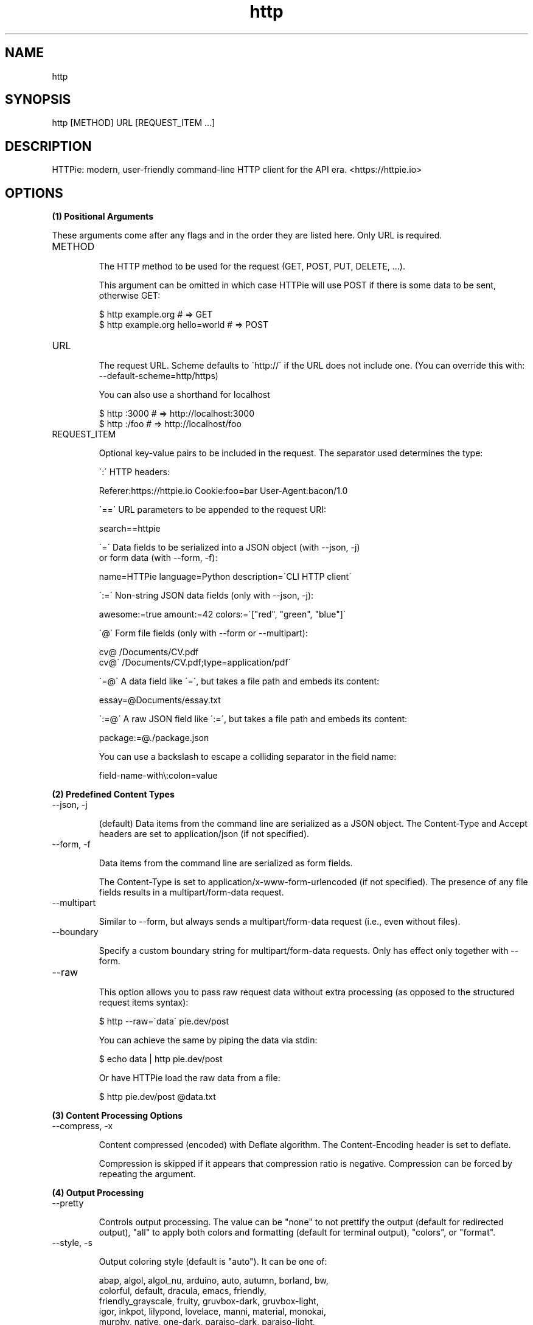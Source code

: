.TH http 1 "2022-03-14" "HTTPie 3.1.0" "HTTPie Manual"
.SH NAME
http
.SH SYNOPSIS
http [METHOD] URL [REQUEST_ITEM ...]

.SH DESCRIPTION
HTTPie: modern, user-friendly command-line HTTP client for the API era. <https://httpie.io>
.SH OPTIONS
.PP
.PP
.B (1) Positional Arguments

These arguments come after any flags and in the order they are listed here.
Only URL is required.

.IP "METHOD"

The HTTP method to be used for the request (GET, POST, PUT, DELETE, ...).

This argument can be omitted in which case HTTPie will use POST if there
is some data to be sent, otherwise GET:

    $ http example.org               # => GET
    $ http example.org hello=world   # => POST

.IP "URL"

The request URL. Scheme defaults to \'http://\' if the URL
does not include one. (You can override this with: --default-scheme=http/https)

You can also use a shorthand for localhost

    $ http :3000                    # => http://localhost:3000
    $ http :/foo                    # => http://localhost/foo

.IP "REQUEST_ITEM"

Optional key-value pairs to be included in the request. The separator used
determines the type:

\':\' HTTP headers:

    Referer:https://httpie.io  Cookie:foo=bar  User-Agent:bacon/1.0

\'==\' URL parameters to be appended to the request URI:

    search==httpie

\'=\' Data fields to be serialized into a JSON object (with --json, -j)
    or form data (with --form, -f):

    name=HTTPie  language=Python  description=\'CLI HTTP client\'

\':=\' Non-string JSON data fields (only with --json, -j):

    awesome:=true  amount:=42  colors:=\'["red", "green", "blue"]\'

\'@\' Form file fields (only with --form or --multipart):

    cv@\~/Documents/CV.pdf
    cv@\'\~/Documents/CV.pdf;type=application/pdf\'

\'=@\' A data field like \'=\', but takes a file path and embeds its content:

    essay=@Documents/essay.txt

\':=@\' A raw JSON field like \':=\', but takes a file path and embeds its content:

    package:=@./package.json

You can use a backslash to escape a colliding separator in the field name:

    field-name-with\\:colon=value

.PP
.B (2) Predefined Content Types
.IP "--json, -j"

(default) Data items from the command line are serialized as a JSON object.
The Content-Type and Accept headers are set to application/json
(if not specified).

.IP "--form, -f"

Data items from the command line are serialized as form fields.

The Content-Type is set to application/x-www-form-urlencoded (if not
specified). The presence of any file fields results in a
multipart/form-data request.

.IP "--multipart"

Similar to --form, but always sends a multipart/form-data
request (i.e., even without files).

.IP "--boundary"

Specify a custom boundary string for multipart/form-data requests.
Only has effect only together with --form.

.IP "--raw"

This option allows you to pass raw request data without extra processing
(as opposed to the structured request items syntax):

    $ http --raw=\'data\' pie.dev/post

You can achieve the same by piping the data via stdin:

    $ echo data | http pie.dev/post

Or have HTTPie load the raw data from a file:

    $ http pie.dev/post @data.txt

.PP
.B (3) Content Processing Options
.IP "--compress, -x"

Content compressed (encoded) with Deflate algorithm.
The Content-Encoding header is set to deflate.

Compression is skipped if it appears that compression ratio is
negative. Compression can be forced by repeating the argument.

.PP
.B (4) Output Processing
.IP "--pretty"

Controls output processing. The value can be "none" to not prettify
the output (default for redirected output), "all" to apply both colors
and formatting (default for terminal output), "colors", or "format".

.IP "--style, -s"

Output coloring style (default is "auto"). It can be one of:

    abap, algol, algol_nu, arduino, auto, autumn, borland, bw,
    colorful, default, dracula, emacs, friendly,
    friendly_grayscale, fruity, gruvbox-dark, gruvbox-light,
    igor, inkpot, lilypond, lovelace, manni, material, monokai,
    murphy, native, one-dark, paraiso-dark, paraiso-light,
    pastie, perldoc, pie, pie-dark, pie-light, rainbow_dash,
    rrt, sas, solarized, solarized-dark, solarized-light, stata,
    stata-dark, stata-light, tango, trac, vim, vs, xcode,
    zenburn

The "auto" style follows your terminal\'s ANSI color styles.
For non-auto styles to work properly, please make sure that the
$TERM environment variable is set to "xterm-256color" or similar
(e.g., via `export TERM=xterm-256color\' in your \~/.bashrc).

.IP "--no-unsorted"



.IP "--no-sorted"



.IP "--unsorted"

Disables all sorting while formatting output. It is a shortcut for:

    --format-options=headers.sort:false,json.sort_keys:false

.IP "--sorted"

Re-enables all sorting options while formatting output. It is a shortcut for:

    --format-options=headers.sort:true,json.sort_keys:true

.IP "--response-charset"

Override the response encoding for terminal display purposes, e.g.:

    --response-charset=utf8
    --response-charset=big5

.IP "--response-mime"

Override the response mime type for coloring and formatting for the terminal, e.g.:

    --response-mime=application/json
    --response-mime=text/xml

.IP "--format-options"

Controls output formatting. Only relevant when formatting is enabled
through (explicit or implied) --pretty=all or --pretty=format.
The following are the default options:

    headers.sort:true
    json.format:true
    json.indent:4
    json.sort_keys:true
    xml.format:true
    xml.indent:2

You may use this option multiple times, as well as specify multiple
comma-separated options at the same time. For example, this modifies the
settings to disable the sorting of JSON keys, and sets the indent size to 2:

    --format-options json.sort_keys:false,json.indent:2

This is something you will typically put into your config file.

.PP
.B (5) Output Options
.IP "--print, -p"

String specifying what the output should contain:

    \'H\' request headers
    \'B\' request body
    \'h\' response headers
    \'b\' response body
    \'m\' response metadata

The default behaviour is \'hb\' (i.e., the response
headers and body is printed), if standard output is not redirected.
If the output is piped to another program or to a file, then only the
response body is printed by default.

.IP "--headers, -h"

Print only the response headers. Shortcut for --print=h.

.IP "--meta, -m"

Print only the response metadata. Shortcut for --print=m.

.IP "--body, -b"

Print only the response body. Shortcut for --print=b.

.IP "--verbose, -v"

Verbose output. For the level one (with single `-v`/`--verbose`), print
the whole request as well as the response. Also print any intermediary
requests/responses (such as redirects). For the second level and higher,
print these as well as the response metadata.

Level one is a shortcut for: --all --print=BHbh
Level two is a shortcut for: --all --print=BHbhm

.IP "--all"

By default, only the final request/response is shown. Use this flag to show
any intermediary requests/responses as well. Intermediary requests include
followed redirects (with --follow), the first unauthorized request when
Digest auth is used (--auth=digest), etc.

.IP "--history-print, -P"

The same as --print, -p but applies only to intermediary requests/responses
(such as redirects) when their inclusion is enabled with --all. If this
options is not specified, then they are formatted the same way as the final
response.

.IP "--stream, -S"

Always stream the response body by line, i.e., behave like `tail -f\'.

Without --stream and with --pretty (either set or implied),
HTTPie fetches the whole response before it outputs the processed data.

Set this option when you want to continuously display a prettified
long-lived response, such as one from the Twitter streaming API.

It is useful also without --pretty: It ensures that the output is flushed
more often and in smaller chunks.

.IP "--output, -o"

Save output to FILE instead of stdout. If --download is also set, then only
the response body is saved to FILE. Other parts of the HTTP exchange are
printed to stderr.

.IP "--download, -d"

Do not print the response body to stdout. Rather, download it and store it
in a file. The filename is guessed unless specified with --output
[filename]. This action is similar to the default behaviour of wget.

.IP "--continue, -c"

Resume an interrupted download. Note that the --output option needs to be
specified as well.

.IP "--quiet, -q"

Do not print to stdout or stderr, except for errors and warnings when provided once.
Provide twice to suppress warnings as well.
stdout is still redirected if --output is specified.
Flag doesn\'t affect behaviour of download beyond not printing to terminal.

.PP
.B (6) Sessions
.IP "--session"

Create, or reuse and update a session. Within a session, custom headers,
auth credential, as well as any cookies sent by the server persist between
requests.

Session files are stored in:

    [HTTPIE_CONFIG_DIR]/<HOST>/<SESSION_NAME>.json.

See the following page to find out your default HTTPIE_CONFIG_DIR:

    https://httpie.io/docs/cli/config-file-directory

.IP "--session-read-only"

Create or read a session without updating it form the request/response
exchange.

.PP
.B (7) Authentication
.IP "--auth, -a"

For username/password based authentication mechanisms (e.g
basic auth or digest auth) if only the username is provided
(-a username), HTTPie will prompt for the password.

.IP "--auth-type, -A"

The authentication mechanism to be used. Defaults to "basic".

"basic": Basic HTTP auth
"digest": Digest HTTP auth
"bearer": Bearer HTTP Auth

.IP "--ignore-netrc"

Ignore credentials from .netrc.

.PP
.B (8) Network
.IP "--offline"

Build the request and print it but don\'t actually send it.

.IP "--proxy"

String mapping protocol to the URL of the proxy
(e.g. http:http://foo.bar:3128). You can specify multiple proxies with
different protocols. The environment variables $ALL_PROXY, $HTTP_PROXY,
and $HTTPS_proxy are supported as well.

.IP "--follow, -F"

Follow 30x Location redirects.

.IP "--max-redirects"

By default, requests have a limit of 30 redirects (works with --follow).

.IP "--max-headers"

The maximum number of response headers to be read before giving up
(default 0, i.e., no limit).

.IP "--timeout"

The connection timeout of the request in seconds.
The default value is 0, i.e., there is no timeout limit.
This is not a time limit on the entire response download;
rather, an error is reported if the server has not issued a response for
timeout seconds (more precisely, if no bytes have been received on
the underlying socket for timeout seconds).

.IP "--check-status"

By default, HTTPie exits with 0 when no network or other fatal errors
occur. This flag instructs HTTPie to also check the HTTP status code and
exit with an error if the status indicates one.

When the server replies with a 4xx (Client Error) or 5xx (Server Error)
status code, HTTPie exits with 4 or 5 respectively. If the response is a
3xx (Redirect) and --follow hasn\'t been set, then the exit status is 3.
Also an error message is written to stderr if stdout is redirected.

.IP "--path-as-is"

Bypass dot segment (/../ or /./) URL squashing.

.IP "--chunked"

Enable streaming via chunked transfer encoding.
The Transfer-Encoding header is set to chunked.

.PP
.B (9) SSL
.IP "--verify"

Set to "no" (or "false") to skip checking the host\'s SSL certificate.
Defaults to "yes" ("true"). You can also pass the path to a CA_BUNDLE file
for private certs. (Or you can set the REQUESTS_CA_BUNDLE environment
variable instead.)

.IP "--ssl"

The desired protocol version to use. This will default to
SSL v2.3 which will negotiate the highest protocol that both
the server and your installation of OpenSSL support. Available protocols
may vary depending on OpenSSL installation (only the supported ones
are shown here).

.IP "--ciphers"

A string in the OpenSSL cipher list format. By default, the following
is used:

ECDHE+AESGCM:ECDHE+CHACHA20:DHE+AESGCM:DHE+CHACHA20:ECDH+AESGCM:DH+AESGCM:ECDH+AES:DH+AES:RSA+AESGCM:RSA+AES:!aNULL:!eNULL:!MD5:!DSS

.IP "--cert"

You can specify a local cert to use as client side SSL certificate.
This file may either contain both private key and certificate or you may
specify --cert-key separately.

.IP "--cert-key"

The private key to use with SSL. Only needed if --cert is given and the
certificate file does not contain the private key.

.IP "--cert-key-pass"

The passphrase to be used to with the given private key. Only needed if --cert-key
is given and the key file requires a passphrase.
If not provided, you\'ll be prompted interactively.

.PP
.B (10) Troubleshooting
.IP "--ignore-stdin, -I"

Do not attempt to read stdin.

.IP "--help"

Show this help message and exit.

.IP "--manual"

Show the full manual.

.IP "--version"

Show version and exit.

.IP "--traceback"

Prints the exception traceback should one occur.

.IP "--default-scheme"

The default scheme to use if not specified in the URL.

.IP "--debug"

Prints the exception traceback should one occur, as well as other
information useful for debugging HTTPie itself and for reporting bugs.

.PP